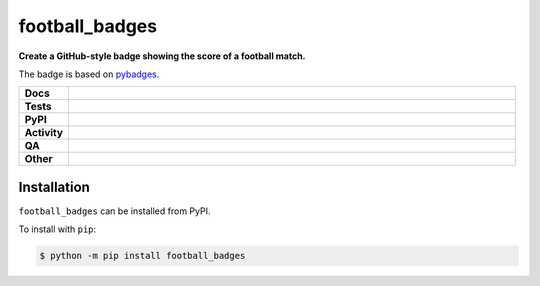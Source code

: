 ################
football_badges
################

.. start short_desc

**Create a GitHub-style badge showing the score of a football match.**

.. end short_desc

The badge is based on `pybadges <https://github.com/google/pybadges>`_.

.. start shields

.. list-table::
	:stub-columns: 1
	:widths: 10 90

	* - Docs
	  - |docs| |docs_check|
	* - Tests
	  - |actions_linux| |actions_windows| |actions_macos| |coveralls|
	* - PyPI
	  - |pypi-version| |supported-versions| |supported-implementations| |wheel|
	* - Activity
	  - |commits-latest| |commits-since| |maintained| |pypi-downloads|
	* - QA
	  - |codefactor| |actions_flake8| |actions_mypy|
	* - Other
	  - |license| |language| |requires|

.. |docs| image:: https://img.shields.io/readthedocs/football_badges/latest?logo=read-the-docs
	:target: https://football_badges.readthedocs.io/en/latest
	:alt: Documentation Build Status

.. |docs_check| image:: https://github.com/domdfcoding/football_badges/workflows/Docs%20Check/badge.svg
	:target: https://github.com/domdfcoding/football_badges/actions?query=workflow%3A%22Docs+Check%22
	:alt: Docs Check Status

.. |actions_linux| image:: https://github.com/domdfcoding/football_badges/workflows/Linux/badge.svg
	:target: https://github.com/domdfcoding/football_badges/actions?query=workflow%3A%22Linux%22
	:alt: Linux Test Status

.. |actions_windows| image:: https://github.com/domdfcoding/football_badges/workflows/Windows/badge.svg
	:target: https://github.com/domdfcoding/football_badges/actions?query=workflow%3A%22Windows%22
	:alt: Windows Test Status

.. |actions_macos| image:: https://github.com/domdfcoding/football_badges/workflows/macOS/badge.svg
	:target: https://github.com/domdfcoding/football_badges/actions?query=workflow%3A%22macOS%22
	:alt: macOS Test Status

.. |actions_flake8| image:: https://github.com/domdfcoding/football_badges/workflows/Flake8/badge.svg
	:target: https://github.com/domdfcoding/football_badges/actions?query=workflow%3A%22Flake8%22
	:alt: Flake8 Status

.. |actions_mypy| image:: https://github.com/domdfcoding/football_badges/workflows/mypy/badge.svg
	:target: https://github.com/domdfcoding/football_badges/actions?query=workflow%3A%22mypy%22
	:alt: mypy status

.. |requires| image:: https://dependency-dash.repo-helper.uk/github/domdfcoding/football_badges/badge.svg
	:target: https://dependency-dash.repo-helper.uk/github/domdfcoding/football_badges/
	:alt: Requirements Status

.. |coveralls| image:: https://img.shields.io/coveralls/github/domdfcoding/football_badges/master?logo=coveralls
	:target: https://coveralls.io/github/domdfcoding/football_badges?branch=master
	:alt: Coverage

.. |codefactor| image:: https://img.shields.io/codefactor/grade/github/domdfcoding/football_badges?logo=codefactor
	:target: https://www.codefactor.io/repository/github/domdfcoding/football_badges
	:alt: CodeFactor Grade

.. |pypi-version| image:: https://img.shields.io/pypi/v/football_badges
	:target: https://pypi.org/project/football_badges/
	:alt: PyPI - Package Version

.. |supported-versions| image:: https://img.shields.io/pypi/pyversions/football_badges?logo=python&logoColor=white
	:target: https://pypi.org/project/football_badges/
	:alt: PyPI - Supported Python Versions

.. |supported-implementations| image:: https://img.shields.io/pypi/implementation/football_badges
	:target: https://pypi.org/project/football_badges/
	:alt: PyPI - Supported Implementations

.. |wheel| image:: https://img.shields.io/pypi/wheel/football_badges
	:target: https://pypi.org/project/football_badges/
	:alt: PyPI - Wheel

.. |license| image:: https://img.shields.io/github/license/domdfcoding/football_badges
	:target: https://github.com/domdfcoding/football_badges/blob/master/LICENSE
	:alt: License

.. |language| image:: https://img.shields.io/github/languages/top/domdfcoding/football_badges
	:alt: GitHub top language

.. |commits-since| image:: https://img.shields.io/github/commits-since/domdfcoding/football_badges/v0.1.0
	:target: https://github.com/domdfcoding/football_badges/pulse
	:alt: GitHub commits since tagged version

.. |commits-latest| image:: https://img.shields.io/github/last-commit/domdfcoding/football_badges
	:target: https://github.com/domdfcoding/football_badges/commit/master
	:alt: GitHub last commit

.. |maintained| image:: https://img.shields.io/maintenance/yes/2022
	:alt: Maintenance

.. |pypi-downloads| image:: https://img.shields.io/pypi/dm/football_badges
	:target: https://pypi.org/project/football_badges/
	:alt: PyPI - Downloads

.. end shields

Installation
--------------

.. start installation

``football_badges`` can be installed from PyPI.

To install with ``pip``:

.. code-block:: bash

	$ python -m pip install football_badges

.. end installation
